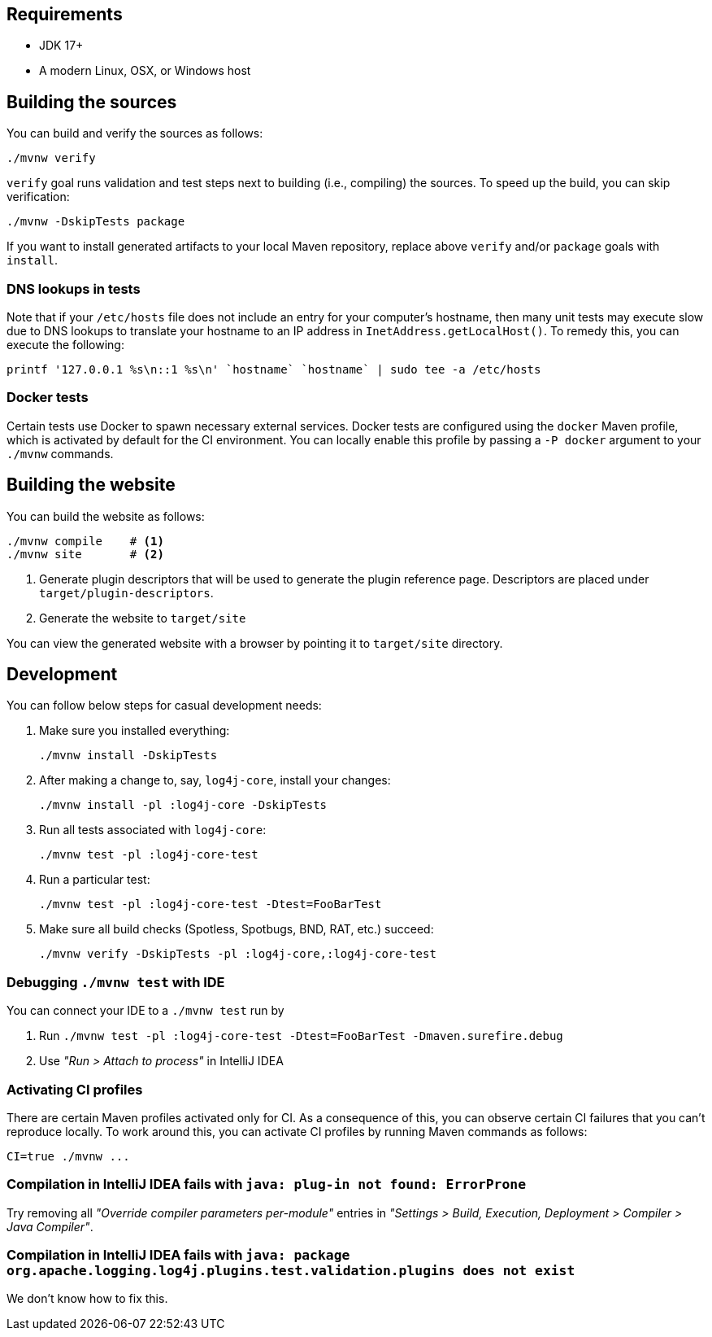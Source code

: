 ////
    Licensed to the Apache Software Foundation (ASF) under one or more
    contributor license agreements.  See the NOTICE file distributed with
    this work for additional information regarding copyright ownership.
    The ASF licenses this file to You under the Apache License, Version 2.0
    (the "License"); you may not use this file except in compliance with
    the License.  You may obtain a copy of the License at

         http://www.apache.org/licenses/LICENSE-2.0

    Unless required by applicable law or agreed to in writing, software
    distributed under the License is distributed on an "AS IS" BASIS,
    WITHOUT WARRANTIES OR CONDITIONS OF ANY KIND, either express or implied.
    See the License for the specific language governing permissions and
    limitations under the License.
////

[#requirements]
== Requirements

* JDK 17+
* A modern Linux, OSX, or Windows host

[#building]
== Building the sources

You can build and verify the sources as follows:

[source,bash]
----
./mvnw verify
----

`verify` goal runs validation and test steps next to building (i.e., compiling) the sources.
To speed up the build, you can skip verification:

[source,bash]
----
./mvnw -DskipTests package
----

If you want to install generated artifacts to your local Maven repository, replace above `verify` and/or `package` goals with `install`.

[#dns]
=== DNS lookups in tests

Note that if your `/etc/hosts` file does not include an entry for your computer's hostname, then many unit tests may execute slow due to DNS lookups to translate your hostname to an IP address in `InetAddress.getLocalHost()`.
To remedy this, you can execute the following:

[source,bash]
----
printf '127.0.0.1 %s\n::1 %s\n' `hostname` `hostname` | sudo tee -a /etc/hosts
----

[#docker]
=== Docker tests

Certain tests use Docker to spawn necessary external services.
Docker tests are configured using the `docker` Maven profile, which is activated by default for the CI environment.
You can locally enable this profile by passing a `-P docker` argument to your `./mvnw` commands.

[#website]
== Building the website

You can build the website as follows:

[source,bash]
----
./mvnw compile    # <1>
./mvnw site       # <2>
----
<1> Generate plugin descriptors that will be used to generate the plugin reference page.
Descriptors are placed under `target/plugin-descriptors`.
<2> Generate the website to `target/site`

You can view the generated website with a browser by pointing it to `target/site` directory.

[#development]
== Development

You can follow below steps for casual development needs:

. Make sure you installed everything:
+
[source,bash]
----
./mvnw install -DskipTests
----

. After making a change to, say, `log4j-core`, install your changes:
+
[source,bash]
----
./mvnw install -pl :log4j-core -DskipTests
----

. Run all tests associated with `log4j-core`:
+
[source,bash]
----
./mvnw test -pl :log4j-core-test
----

. Run a particular test:
+
[source,bash]
----
./mvnw test -pl :log4j-core-test -Dtest=FooBarTest
----

. Make sure all build checks (Spotless, Spotbugs, BND, RAT, etc.) succeed:
+
[source,bash]
----
./mvnw verify -DskipTests -pl :log4j-core,:log4j-core-test
----

[#development-ide-debug]
=== Debugging `./mvnw test` with IDE

You can connect your IDE to a `./mvnw test` run by

. Run `./mvnw test -pl :log4j-core-test -Dtest=FooBarTest -Dmaven.surefire.debug`
. Use _"Run > Attach to process"_ in IntelliJ IDEA

[#development-ci]
=== Activating CI profiles

There are certain Maven profiles activated only for CI.
As a consequence of this, you can observe certain CI failures that you can't reproduce locally.
To work around this, you can activate CI profiles by running Maven commands as follows:

[source,bash]
----
CI=true ./mvnw ...
----

[#development-faq-idea-plugin-not-found]
=== Compilation in IntelliJ IDEA fails with `java: plug-in not found: ErrorProne`

Try removing all _"Override compiler parameters per-module"_ entries in _"Settings > Build, Execution, Deployment > Compiler > Java Compiler"_.

[#development-faq-idea-package-plugins]
=== Compilation in IntelliJ IDEA fails with `java: package org.apache.logging.log4j.plugins.test.validation.plugins does not exist`

We don't know how to fix this.
